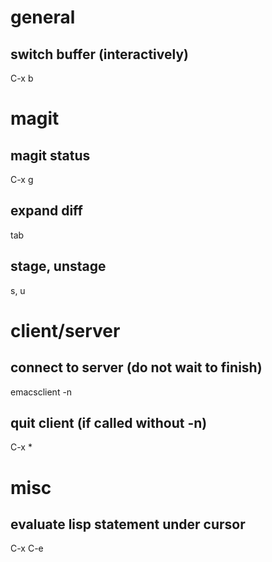 * general
** switch buffer (interactively)
   C-x b

* magit
** magit status
   C-x g

** expand diff
   tab

** stage, unstage
   s, u

* client/server
** connect to server (do not wait to finish)
   emacsclient -n

** quit client (if called without -n)
   C-x *

* misc
** evaluate lisp statement under cursor
   C-x C-e

